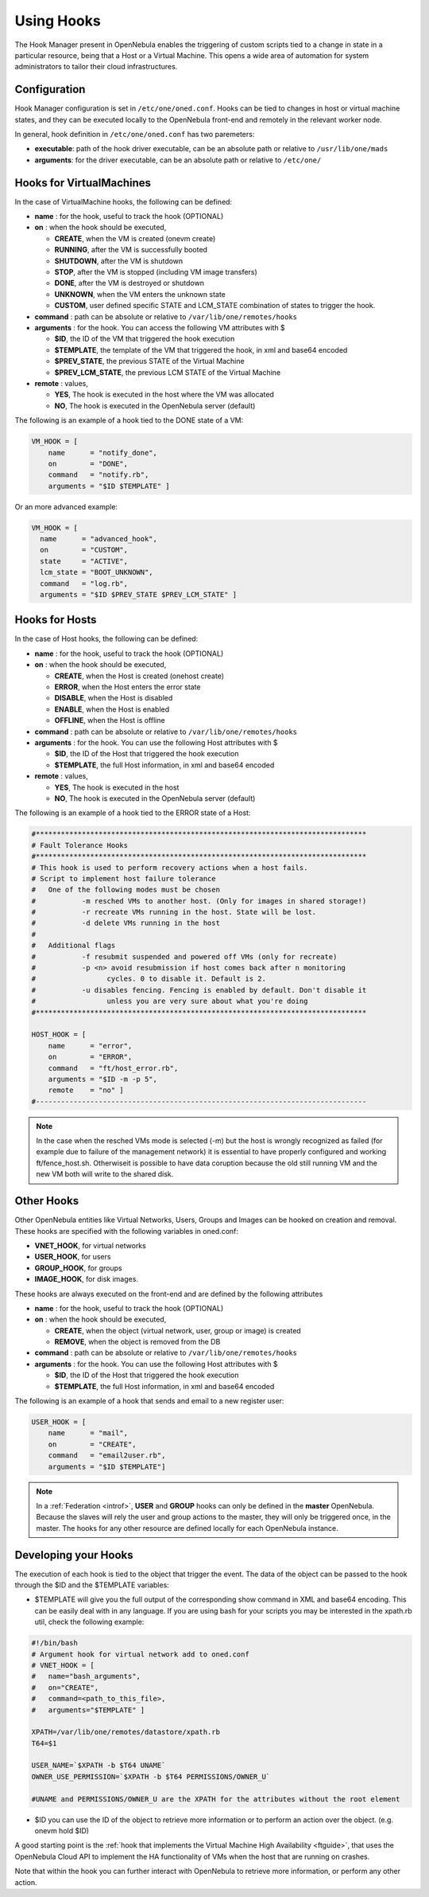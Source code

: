 .. _hooks:

================================================================================
Using Hooks
================================================================================

The Hook Manager present in OpenNebula enables the triggering of custom scripts tied to a change in state in a particular resource, being that a Host or a Virtual Machine. This opens a wide area of automation for system administrators to tailor their cloud infrastructures.

Configuration
================================================================================

Hook Manager configuration is set in ``/etc/one/oned.conf``. Hooks can be tied to changes in host or virtual machine states, and they can be executed locally to the OpenNebula front-end and remotely in the relevant worker node.

In general, hook definition in ``/etc/one/oned.conf`` has two paremeters:

-  **executable**: path of the hook driver executable, can be an absolute path or relative to ``/usr/lib/one/mads``

-  **arguments**: for the driver executable, can be an absolute path or relative to ``/etc/one/``

Hooks for VirtualMachines
================================================================================

In the case of VirtualMachine hooks, the following can be defined:

-  **name** : for the hook, useful to track the hook (OPTIONAL)
-  **on** : when the hook should be executed,

   -  **CREATE**, when the VM is created (onevm create)
   -  **RUNNING**, after the VM is successfully booted
   -  **SHUTDOWN**, after the VM is shutdown
   -  **STOP**, after the VM is stopped (including VM image transfers)
   -  **DONE**, after the VM is destroyed or shutdown
   -  **UNKNOWN**, when the VM enters the unknown state
   -  **CUSTOM**, user defined specific STATE and LCM\_STATE combination of states to trigger the hook.

-  **command** : path can be absolute or relative to ``/var/lib/one/remotes/hooks``
-  **arguments** : for the hook. You can access the following VM attributes with $

   -  **$ID**, the ID of the VM that triggered the hook execution
   -  **$TEMPLATE**, the template of the VM that triggered the hook, in xml and base64 encoded
   -  **$PREV\_STATE**, the previous STATE of the Virtual Machine
   -  **$PREV\_LCM\_STATE**, the previous LCM STATE of the Virtual Machine

-  **remote** : values,

   -  **YES**, The hook is executed in the host where the VM was allocated
   -  **NO**, The hook is executed in the OpenNebula server (default)

The following is an example of a hook tied to the DONE state of a VM:

.. code::

    VM_HOOK = [
        name      = "notify_done",
        on        = "DONE",
        command   = "notify.rb",
        arguments = "$ID $TEMPLATE" ]

Or an more advanced example:

.. code::

    VM_HOOK = [
      name      = "advanced_hook",
      on        = "CUSTOM",
      state     = "ACTIVE",
      lcm_state = "BOOT_UNKNOWN",
      command   = "log.rb",
      arguments = "$ID $PREV_STATE $PREV_LCM_STATE" ]

Hooks for Hosts
================================================================================

In the case of Host hooks, the following can be defined:

-  **name** : for the hook, useful to track the hook (OPTIONAL)
-  **on** : when the hook should be executed,

   -  **CREATE**, when the Host is created (onehost create)
   -  **ERROR**, when the Host enters the error state
   -  **DISABLE**, when the Host is disabled
   -  **ENABLE**, when the Host is enabled
   -  **OFFLINE**, when the Host is offline

-  **command** : path can be absolute or relative to ``/var/lib/one/remotes/hooks``
-  **arguments** : for the hook. You can use the following Host attributes with $

   -  **$ID**, the ID of the Host that triggered the hook execution
   -  **$TEMPLATE**, the full Host information, in xml and base64 encoded

-  **remote** : values,

   -  **YES**, The hook is executed in the host
   -  **NO**, The hook is executed in the OpenNebula server (default)

The following is an example of a hook tied to the ERROR state of a Host:

.. code::

    #*******************************************************************************
    # Fault Tolerance Hooks
    #*******************************************************************************
    # This hook is used to perform recovery actions when a host fails.
    # Script to implement host failure tolerance
    #   One of the following modes must be chosen
    #           -m resched VMs to another host. (Only for images in shared storage!)
    #           -r recreate VMs running in the host. State will be lost.
    #           -d delete VMs running in the host
    #
    #   Additional flags
    #           -f resubmit suspended and powered off VMs (only for recreate)
    #           -p <n> avoid resubmission if host comes back after n monitoring
    #                 cycles. 0 to disable it. Default is 2.
    #           -u disables fencing. Fencing is enabled by default. Don't disable it
    #                 unless you are very sure about what you're doing
    #*******************************************************************************
    
    HOST_HOOK = [
        name      = "error",
        on        = "ERROR",
        command   = "ft/host_error.rb",
        arguments = "$ID -m -p 5",
        remote    = "no" ]
    #-------------------------------------------------------------------------------

.. note::
    In the case when the resched VMs mode is selected (-m) but the host is wrongly recognized as failed (for example due to failure of the management network) it is essential to have properly configured and working ft/fence_host.sh. Otherwiseit is possible to have data coruption because the old still running VM  and the new VM both will write to the shared disk.

Other Hooks
================================================================================

Other OpenNebula entities like Virtual Networks, Users, Groups and Images can be hooked on creation and removal. These hooks are specified with the following variables in oned.conf:

-  **VNET\_HOOK**, for virtual networks
-  **USER\_HOOK**, for users
-  **GROUP\_HOOK**, for groups
-  **IMAGE\_HOOK**, for disk images.

These hooks are always executed on the front-end and are defined by the following attributes

-  **name** : for the hook, useful to track the hook (OPTIONAL)
-  **on** : when the hook should be executed,

   -  **CREATE**, when the object (virtual network, user, group or image) is created
   -  **REMOVE**, when the object is removed from the DB

-  **command** : path can be absolute or relative to ``/var/lib/one/remotes/hooks``
-  **arguments** : for the hook. You can use the following Host attributes with $

   -  **$ID**, the ID of the Host that triggered the hook execution
   -  **$TEMPLATE**, the full Host information, in xml and base64 encoded

The following is an example of a hook that sends and email to a new register user:

.. code::


    USER_HOOK = [
        name      = "mail",
        on        = "CREATE",
        command   = "email2user.rb",
        arguments = "$ID $TEMPLATE"]

.. note::

    In a :ref:`Federation <introf>`, **USER** and **GROUP** hooks can only be defined in the **master** OpenNebula. Because the slaves will rely the user and group actions to the master, they will only be triggered once, in the master. The hooks for any other resource are defined locally for each OpenNebula instance.

Developing your Hooks
================================================================================

The execution of each hook is tied to the object that trigger the event. The data of the object can be passed to the hook through the $ID and the $TEMPLATE variables:

-  $TEMPLATE will give you the full output of the corresponding show command in XML and base64 encoding. This can be easily deal with in any language. If you are using bash for your scripts you may be interested in the xpath.rb util, check the following example:

.. code::

    #!/bin/bash
    # Argument hook for virtual network add to oned.conf
    # VNET_HOOK = [
    #   name="bash_arguments",
    #   on="CREATE",
    #   command=<path_to_this_file>,
    #   arguments="$TEMPLATE" ]
     
    XPATH=/var/lib/one/remotes/datastore/xpath.rb
    T64=$1
     
    USER_NAME=`$XPATH -b $T64 UNAME`
    OWNER_USE_PERMISSION=`$XPATH -b $T64 PERMISSIONS/OWNER_U`
     
    #UNAME and PERMISSIONS/OWNER_U are the XPATH for the attributes without the root element

-  $ID you can use the ID of the object to retrieve more information or to perform an action over the object. (e.g. onevm hold $ID)

A good starting point is the :ref:`hook that implements the Virtual Machine High Availability <ftguide>`, that uses the OpenNebula Cloud API to implement the HA functionality of VMs when the host that are running on crashes.

Note that within the hook you can further interact with OpenNebula to retrieve more information, or perform any other action.
